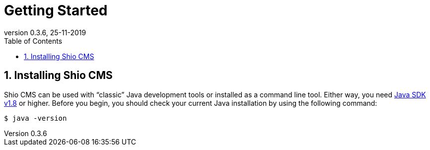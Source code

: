 = Getting Started
:toc: left
:toc-title: Table of Contents
:doctype: book
:revnumber: 0.3.6 
:revdate: 25-11-2019
:numbered:

[[getting-started-installing-shiohara-cms]]
== Installing Shio CMS
Shio CMS can be used with "`classic`" Java development tools or installed as a command line tool.
Either way, you need https://www.java.com[Java SDK v1.8] or higher.
Before you begin, you should check your current Java installation by using the following command:

[indent=0]
----
	$ java -version
----


